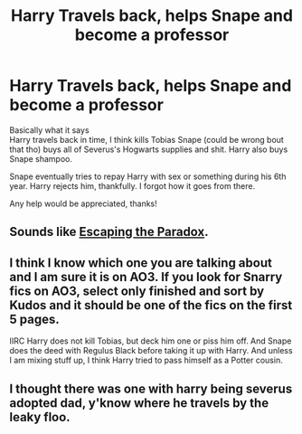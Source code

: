 #+TITLE: Harry Travels back, helps Snape and become a professor

* Harry Travels back, helps Snape and become a professor
:PROPERTIES:
:Author: Super_Seeker
:Score: 3
:DateUnix: 1587191255.0
:DateShort: 2020-Apr-18
:FlairText: What's That Fic?
:END:
Basically what it says\\
Harry travels back in time, I think kills Tobias Snape (could be wrong bout that tho) buys all of Severus's Hogwarts supplies and shit. Harry also buys Snape shampoo.

Snape eventually tries to repay Harry with sex or something during his 6th year. Harry rejects him, thankfully. I forgot how it goes from there.

Any help would be appreciated, thanks!


** Sounds like [[https://archiveofourown.org/works/2060?view_adult=true][Escaping the Paradox]].
:PROPERTIES:
:Author: honeyteatoast
:Score: 2
:DateUnix: 1587215350.0
:DateShort: 2020-Apr-18
:END:


** I think I know which one you are talking about and I am sure it is on AO3. If you look for Snarry fics on AO3, select only finished and sort by Kudos and it should be one of the fics on the first 5 pages.

IIRC Harry does not kill Tobias, but deck him one or piss him off. And Snape does the deed with Regulus Black before taking it up with Harry. And unless I am mixing stuff up, I think Harry tried to pass himself as a Potter cousin.
:PROPERTIES:
:Author: maryfamilyresearch
:Score: 1
:DateUnix: 1587207682.0
:DateShort: 2020-Apr-18
:END:


** I thought there was one with harry being severus adopted dad, y'know where he travels by the leaky floo.
:PROPERTIES:
:Author: AssassinNation3
:Score: 1
:DateUnix: 1587242552.0
:DateShort: 2020-Apr-19
:END:
